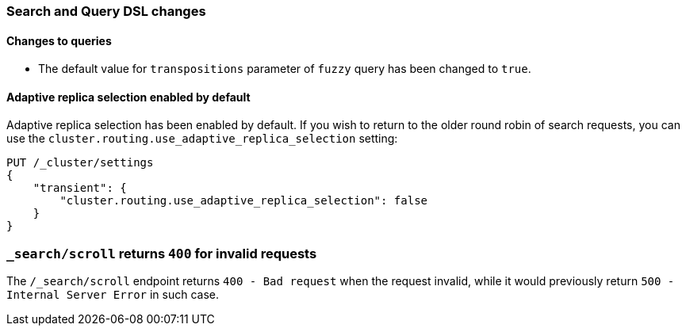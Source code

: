 [[breaking_70_search_changes]]
=== Search and Query DSL changes

==== Changes to queries
*   The default value for `transpositions` parameter of `fuzzy` query
    has been changed to `true`.

==== Adaptive replica selection enabled by default

Adaptive replica selection has been enabled by default. If you wish to return to
the older round robin of search requests, you can use the
`cluster.routing.use_adaptive_replica_selection` setting:

[source,js]
--------------------------------------------------
PUT /_cluster/settings
{
    "transient": {
        "cluster.routing.use_adaptive_replica_selection": false
    }
}
--------------------------------------------------
// CONSOLE

=== `_search/scroll` returns `400` for invalid requests

The `/_search/scroll` endpoint returns `400 - Bad request` when the request invalid, while it would previously 
return `500 - Internal Server Error` in such case.
